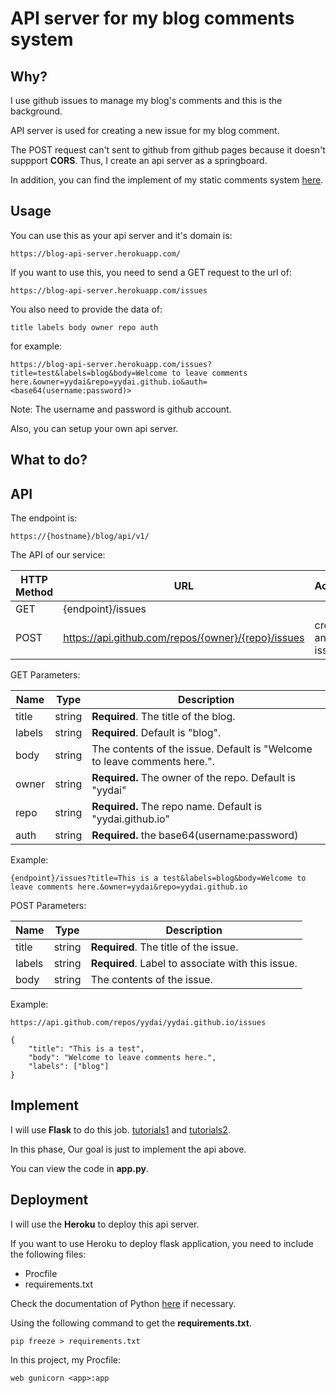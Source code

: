 * API server for my blog comments system

** Why?
I use github issues to manage my blog's comments and this is the background.

API server is used for creating a new issue for my blog comment.

The POSΤ request can't sent to github from github pages because it
doesn't suppport *CORS*. Thus, I create an api server as a springboard.

In addition, you can find the implement of my static comments system [[https://yydai.github.io/others/static-comments-on-my-blog.html][here]].


** Usage
You can use this as your api server and it's domain is:
#+BEGIN_SRC
https://blog-api-server.herokuapp.com/
#+END_SRC

If you want to use this, you need to send a GET request to the url of:
#+BEGIN_SRC
https://blog-api-server.herokuapp.com/issues
#+END_SRC

You also need to provide the data of:
#+BEGIN_SRC
title labels body owner repo auth
#+END_SRC

for example:
#+BEGIN_SRC
https://blog-api-server.herokuapp.com/issues?title=test&labels=blog&body=Welcome to leave comments here.&owner=yydai&repo=yydai.github.io&auth=<base64(username:password)>
#+END_SRC

Note: The username and password is github account.

Also, you can setup your own api server.


** What to do?
[[file:./imgs/20170629_182003_37318ybz.png]]

** API


The endpoint is:
#+BEGIN_SRC
https://{hostname}/blog/api/v1/
#+END_SRC

The API of our service:

| HTTP Method | URL                                                | Action          |
|-------------+----------------------------------------------------+-----------------|
| GET         | {endpoint}/issues                                  |                 |
| POST        | https://api.github.com/repos/{owner}/{repo}/issues | create an issue |

GEΤ Parameters:
| Name   | Type   | Description                                                              |
|--------+--------+--------------------------------------------------------------------------|
| title  | string | *Required*. The title of the blog.                                         |
| labels | string | *Required*. Default is "blog".                                             |
| body   | string | The contents of the issue. Default is "Welcome to leave comments here.". |
| owner  | string | *Required.* The owner of the repo. Default is "yydai"                      |
| repo   | string | *Required.* The repo name. Default is "yydai.github.io"                    |
| auth   | string | *Required.* the base64(username:password)                                  |



Example:
#+BEGIN_SRC
{endpoint}/issues?title=This is a test&labels=blog&body=Welcome to leave comments here.&owner=yydai&repo=yydai.github.io
#+END_SRC

POSΤ Parameters:
| Name   | Type   | Description                                   |
|--------+--------+-----------------------------------------------|
| title  | string | *Required*. The title of the issue.             |
| labels | string | *Required*. Label to associate with this issue. |
| body   | string | The contents of the issue.                    |


Example:
#+BEGIN_SRC
https://api.github.com/repos/yydai/yydai.github.io/issues

{
    "title": "This is a test",
    "body": "Welcome to leave comments here.",
    "labels": ["blog"]
}
#+END_SRC

** Implement
    I will use *Flask* to do this job. [[http://www.pythondoc.com/flask-restful/first.html][tutorials1]] and [[http://www.pythondoc.com/flask-mega-tutorial/index.html][tutorials2]].

    In this phase, Our goal is just to implement the api above.

    You can view the code in *app.py*.

** Deployment
    I will use the *Heroku* to deploy this api server.

    If you want to use Heroku to deploy flask application, you need to include the following files:
    - Procfile
    - requirements.txt

    Check the documentation of Python [[https://devcenter.heroku.com/articles/getting-started-with-python#introduction][here]] if necessary.

    Using the following command to get the *requirements.txt*.
    #+BEGIN_SRC shell
    pip freeze > requirements.txt
    #+END_SRC

    In this project, my Procfile:
    #+BEGIN_SRC
    web gunicorn <app>:app
    #+END_SRC

